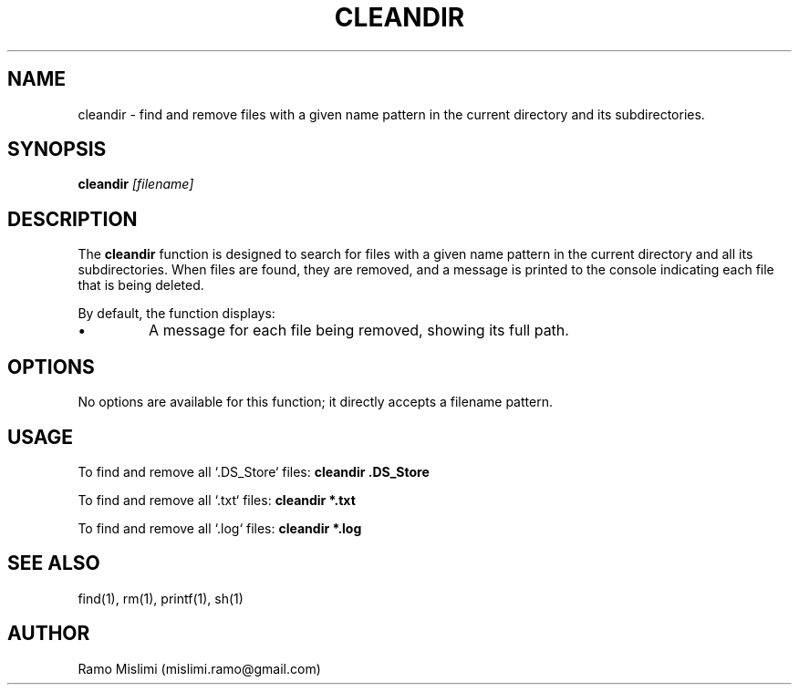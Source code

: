 .TH CLEANDIR 1
.SH NAME
cleandir - find and remove files with a given name pattern in the current directory and its subdirectories.

.SH SYNOPSIS
.B cleandir
.IR "[filename]"

.SH DESCRIPTION
The
.B cleandir
function is designed to search for files with a given name pattern in the current directory and all its subdirectories. When files are found, they are removed, and a message is printed to the console indicating each file that is being deleted.

By default, the function displays:
.IP •
A message for each file being removed, showing its full path.

.SH OPTIONS
No options are available for this function; it directly accepts a filename pattern.

.SH USAGE
To find and remove all `.DS_Store` files:
.B cleandir ".DS_Store"

To find and remove all `.txt` files:
.B cleandir "*.txt"

To find and remove all `.log` files:
.B cleandir "*.log"

.SH SEE ALSO
find(1), rm(1), printf(1), sh(1)

.SH AUTHOR
Ramo Mislimi (mislimi.ramo@gmail.com)
